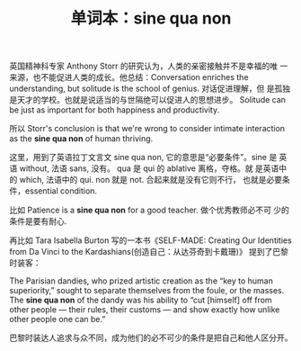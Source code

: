 #+LAYOUT: post
#+TITLE: 单词本：sine qua non
#+TAGS: English Latin
#+CATEGORIES: language

英国精神科专家 Anthony Storr 的研究认为，人类的亲密接触并不是幸福的唯
一来源，也不能促进人类的成长。他总结：Conversation enriches the
understanding, but solitude is the school of genius.  对话促进理解，但
是孤独是天才的学校。也就是说适当的与世隔绝可以促进人的思想进步。
Solitude can be just as important for both happiness and productivity.

所以 Storr's conclusion is that we're wrong to consider intimate
interaction as the *sine qua non* of human thriving.

这里，用到了英语拉丁文言文 sine qua non, 它的意思是“必要条件”。sine 是
英语 without, 法语 sans, 没有。 qua 是 qui 的 ablative 离格，夺格。就
是英语中的 which, 法语中的 qui.  non 就是 not.  合起来就是没有它则不行，
也就是必要条件，essential condition.

比如 Patience is a *sine qua non* for a good teacher. 做个优秀教师必不可
少的条件是要有耐心.

再比如 Tara Isabella Burton 写的一本书《SELF-MADE: Creating Our
Identities from Da Vinci to the Kardashians(创造自己：从达芬奇到卡戴珊)》
提到了巴黎时装客：

The Parisian dandies, who prized artistic creation as the “key to
human superiority,” sought to separate themselves from the foule, or
the masses. The *sine qua non* of the dandy was his ability to “cut
[himself] off from other people — their rules, their customs — and
show exactly how unlike other people one can be.”

巴黎时装达人追求与众不同，成为他们的必不可少的条件是把自己和他人区分开。
